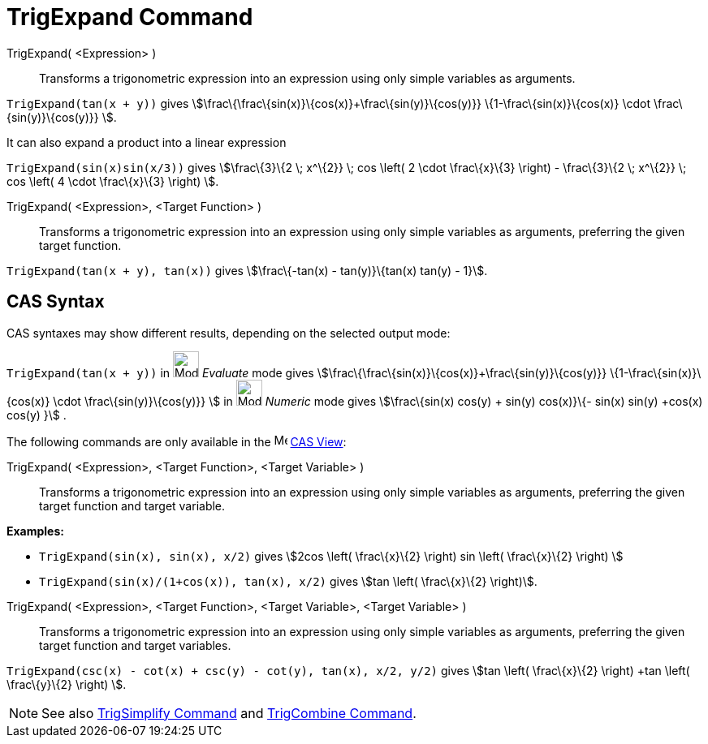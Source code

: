 = TrigExpand Command

TrigExpand( <Expression> )::
  Transforms a trigonometric expression into an expression using only simple variables as arguments.

[EXAMPLE]
====

`++TrigExpand(tan(x + y))++` gives stem:[\frac\{\frac\{sin(x)}\{cos(x)}+\frac\{sin(y)}\{cos(y)}}
\{1-\frac\{sin(x)}\{cos(x)} \cdot \frac\{sin(y)}\{cos(y)}} ].

====

It can also expand a product into a linear expression

[EXAMPLE]
====

`++TrigExpand(sin(x)sin(x/3))++` gives stem:[\frac\{3}\{2 \; x^\{2}} \; cos \left( 2 \cdot \frac\{x}\{3} \right) -
\frac\{3}\{2 \; x^\{2}} \; cos \left( 4 \cdot \frac\{x}\{3} \right) ].

====

TrigExpand( <Expression>, <Target Function> )::
  Transforms a trigonometric expression into an expression using only simple variables as arguments, preferring the
  given target function.

[EXAMPLE]
====

`++TrigExpand(tan(x + y), tan(x))++` gives stem:[\frac\{-tan(x) - tan(y)}\{tan(x) tan(y) - 1}].

====

== CAS Syntax

CAS syntaxes may show different results, depending on the selected output mode:

[EXAMPLE]
====

`++TrigExpand(tan(x + y))++` in image:32px-Mode_evaluate.svg.png[Mode evaluate.svg,width=32,height=32] _Evaluate_ mode
gives stem:[\frac\{\frac\{sin(x)}\{cos(x)}+\frac\{sin(y)}\{cos(y)}} \{1-\frac\{sin(x)}\{cos(x)} \cdot
\frac\{sin(y)}\{cos(y)}} ] in image:32px-Mode_numeric.svg.png[Mode numeric.svg,width=32,height=32] _Numeric_ mode gives
stem:[\frac\{sin(x) cos(y) + sin(y) cos(x)}\{- sin(x) sin(y) +cos(x) cos(y) }] .

====

The following commands are only available in the image:16px-Menu_view_cas.svg.png[Menu view cas.svg,width=16,height=16]
xref:/CAS_View.adoc[CAS View]:

TrigExpand( <Expression>, <Target Function>, <Target Variable> )::
  Transforms a trigonometric expression into an expression using only simple variables as arguments, preferring the
  given target function and target variable.

[EXAMPLE]
====

*Examples:*

* `++TrigExpand(sin(x), sin(x), x/2)++` gives stem:[2cos \left( \frac\{x}\{2} \right) sin \left( \frac\{x}\{2} \right) ]
* `++TrigExpand(sin(x)/(1+cos(x)), tan(x), x/2)++` gives stem:[tan \left( \frac\{x}\{2} \right)].

====

TrigExpand( <Expression>, <Target Function>, <Target Variable>, <Target Variable> )::
  Transforms a trigonometric expression into an expression using only simple variables as arguments, preferring the
  given target function and target variables.

[EXAMPLE]
====

`++TrigExpand(csc(x) - cot(x) + csc(y) - cot(y), tan(x), x/2, y/2)++` gives stem:[tan \left( \frac\{x}\{2} \right) +tan
\left( \frac\{y}\{2} \right) ].

====

[NOTE]
====

See also xref:/commands/TrigSimplify.adoc[TrigSimplify Command] and xref:/commands/TrigCombine.adoc[TrigCombine
Command].

====
